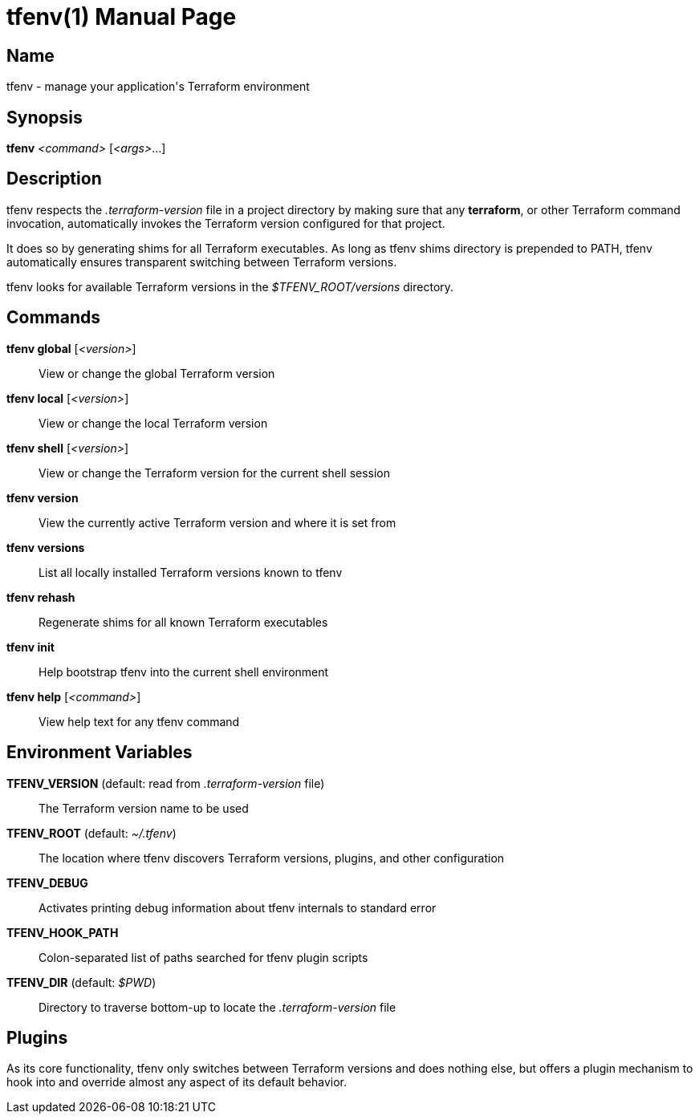 = tfenv(1)
Mislav Marohnić
:doctype: manpage
:man manual: Tfenv Manual
:man source: tfenv {version}
:man-linkstyle: pass:[blue R < >]

== Name

tfenv - manage your application's Terraform environment

== Synopsis

*tfenv* _<command>_ [_<args>_...]

== Description

tfenv respects the _.terraform-version_ file in a project directory by making sure that any *terraform*, or other Terraform command invocation, automatically invokes the Terraform version configured for that project.

It does so by generating shims for all Terraform executables. As long as tfenv shims directory is prepended to PATH, tfenv automatically ensures transparent switching between Terraform versions.

tfenv looks for available Terraform versions in the _$TFENV_ROOT/versions_ directory.

== Commands

*tfenv global* [_<version>_]::
  View or change the global Terraform version

*tfenv local* [_<version>_]::
  View or change the local Terraform version

*tfenv shell* [_<version>_]::
  View or change the Terraform version for the current shell session

*tfenv version*::
  View the currently active Terraform version and where it is set from

*tfenv versions*::
  List all locally installed Terraform versions known to tfenv

*tfenv rehash*::
  Regenerate shims for all known Terraform executables

*tfenv init*::
  Help bootstrap tfenv into the current shell environment

*tfenv help* [_<command>_]::
  View help text for any tfenv command

== Environment Variables

*TFENV_VERSION* (default: read from _.terraform-version_ file)::
  The Terraform version name to be used

*TFENV_ROOT* (default: _~/.tfenv_)::
  The location where tfenv discovers Terraform versions, plugins, and other configuration

*TFENV_DEBUG*::
  Activates printing debug information about tfenv internals to standard error

*TFENV_HOOK_PATH*::
  Colon-separated list of paths searched for tfenv plugin scripts

*TFENV_DIR* (default: _$PWD_)::
  Directory to traverse bottom-up to locate the _.terraform-version_ file

== Plugins

As its core functionality, tfenv only switches between Terraform versions and does nothing else, but offers a plugin mechanism to hook into and override almost any aspect of its default behavior.
